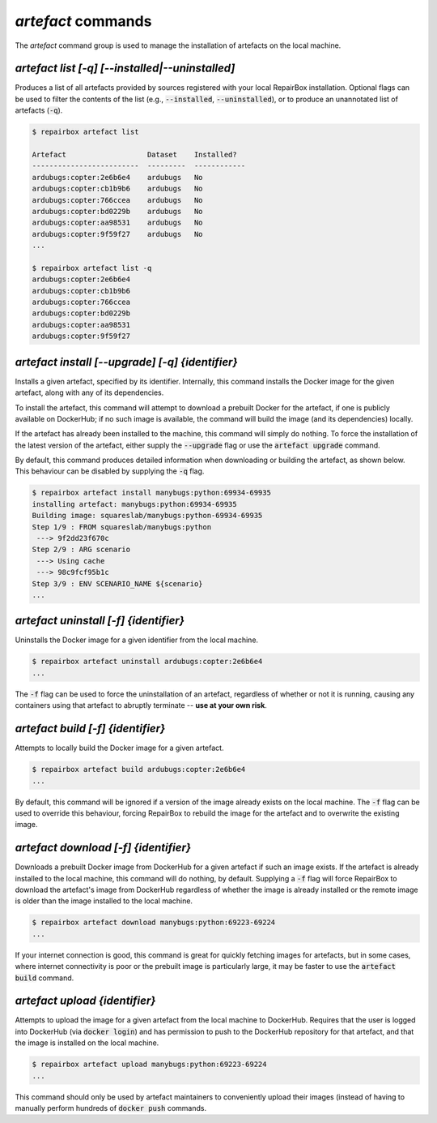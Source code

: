 `artefact` commands
...................

The `artefact` command group is used to manage the installation of artefacts
on the local machine.


`artefact list [-q] [--installed|--uninstalled]`
------------------------------------------------

Produces a list of all artefacts provided by sources registered with your
local RepairBox installation. Optional flags can be used to filter the contents
of the list (e.g., :code:`--installed`, :code:`--uninstalled`), or to produce an unannotated
list of artefacts (:code:`-q`).

.. code-block:: bash

  $ repairbox artefact list

  Artefact                   Dataset    Installed?
  -------------------------  ---------  ------------
  ardubugs:copter:2e6b6e4    ardubugs   No
  ardubugs:copter:cb1b9b6    ardubugs   No
  ardubugs:copter:766ccea    ardubugs   No
  ardubugs:copter:bd0229b    ardubugs   No
  ardubugs:copter:aa98531    ardubugs   No
  ardubugs:copter:9f59f27    ardubugs   No
  ...

  $ repairbox artefact list -q
  ardubugs:copter:2e6b6e4
  ardubugs:copter:cb1b9b6
  ardubugs:copter:766ccea
  ardubugs:copter:bd0229b
  ardubugs:copter:aa98531
  ardubugs:copter:9f59f27


`artefact install [--upgrade] [-q] {identifier}`
------------------------------------------------

Installs a given artefact, specified by its identifier.
Internally, this command installs the Docker image for the given artefact,
along with any of its dependencies.

To install the artefact, this command will attempt to download a
prebuilt Docker for the artefact, if one is publicly available on DockerHub; if
no such image is available, the command will build the image (and its
dependencies) locally.

If the artefact has already been installed to the machine, this command will
simply do nothing. To force the installation of the latest version of the
artefact, either supply the :code:`--upgrade` flag or use the
:code:`artefact upgrade` command.

By default, this command produces detailed information when downloading or
building the artefact, as shown below. This behaviour can be disabled by
supplying the :code:`-q` flag.

.. code-block:: bash

  $ repairbox artefact install manybugs:python:69934-69935
  installing artefact: manybugs:python:69934-69935
  Building image: squareslab/manybugs:python-69934-69935
  Step 1/9 : FROM squareslab/manybugs:python
   ---> 9f2dd23f670c
  Step 2/9 : ARG scenario
   ---> Using cache
   ---> 98c9fcf95b1c
  Step 3/9 : ENV SCENARIO_NAME ${scenario}
  ...

`artefact uninstall [-f] {identifier}`
--------------------------------------

Uninstalls the Docker image for a given identifier from the local machine.

.. code-block:: bash

  $ repairbox artefact uninstall ardubugs:copter:2e6b6e4
  ...

The :code:`-f` flag can be used to force the uninstallation of an artefact,
regardless of whether or not it is running, causing any containers using
that artefact to abruptly terminate -- **use at your own risk**.


`artefact build [-f] {identifier}`
----------------------------------

Attempts to locally build the Docker image for a given artefact.

.. code-block:: bash

  $ repairbox artefact build ardubugs:copter:2e6b6e4
  ...

By default, this command will be ignored if a version of the image already
exists on the local machine. The :code:`-f` flag can be used to override
this behaviour, forcing RepairBox to rebuild the image for the artefact
and to overwrite the existing image.


`artefact download [-f] {identifier}`
-------------------------------------

Downloads a prebuilt Docker image from DockerHub for a given artefact if such
an image exists. If the artefact is already installed to the local machine,
this command will do nothing, by default. Supplying a :code:`-f` flag will
force RepairBox to download the artefact's image from DockerHub regardless of
whether the image is already installed or the remote image is older than the
image installed to the local machine.

.. code-block:: bash

  $ repairbox artefact download manybugs:python:69223-69224
  ...

If your internet connection is good, this command is great for quickly fetching
images for artefacts, but in some cases, where internet connectivity is poor
or the prebuilt image is particularly large, it may be faster to use the
:code:`artefact build` command.


`artefact upload {identifier}`
------------------------------

Attempts to upload the image for a given artefact from the local machine to
DockerHub. Requires that the user is logged into DockerHub
(via :code:`docker login`) and has permission to push to the DockerHub
repository for that artefact, and that the image is installed on the local
machine.

.. code-block:: bash

  $ repairbox artefact upload manybugs:python:69223-69224
  ...

This command should only be used by artefact maintainers to conveniently
upload their images (instead of having to manually perform hundreds of
:code:`docker push` commands.
